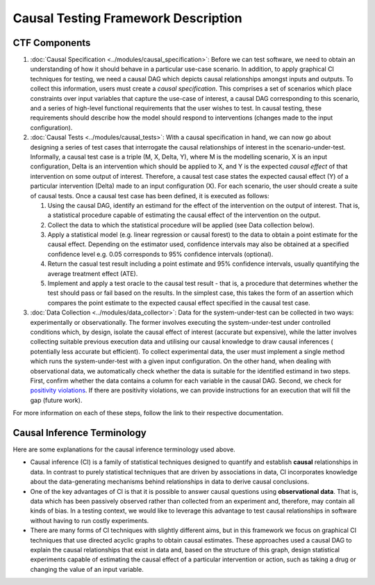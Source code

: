 Causal Testing Framework Description
=====================================

CTF Components
--------------

#.
   :doc:`Causal Specification <../modules/causal_specification>`\ : Before we can test software, we need to obtain an
   understanding of how it should behave in a particular use-case scenario. In addition, to apply graphical CI
   techniques for testing, we need a causal DAG which depicts causal relationships amongst inputs and outputs. To
   collect this information, users must create a *causal specification*. This comprises a set of scenarios which place
   constraints over input variables that capture the use-case of interest, a causal DAG corresponding to this scenario,
   and a series of high-level functional requirements that the user wishes to test. In causal testing, these
   requirements should describe how the model should respond to interventions (changes made to the input configuration).

#.
   :doc:`Causal Tests <../modules/causal_tests>`\ : With a causal specification in hand, we can now go about designing
   a series of test cases that interrogate the causal relationships of interest in the scenario-under-test. Informally,
   a causal test case is a triple (M, X, Delta, Y), where M is the modelling scenario, X is an input configuration,
   Delta is an intervention which should be applied to X, and Y is the expected *causal effect* of that intervention on
   some output of interest. Therefore, a causal test case states the expected causal effect (Y) of a particular
   intervention (Delta) made to an input configuration (X). For each scenario, the user should create a suite of causal
   tests. Once a causal test case has been defined, it is executed as follows:


   #. Using the causal DAG, identify an estimand for the effect of the intervention on the output of interest. That is,
      a statistical procedure capable of estimating the causal effect of the intervention on the output.
   #. Collect the data to which the statistical procedure will be applied (see Data collection below).
   #. Apply a statistical model (e.g. linear regression or causal forest) to the data to obtain a point estimate for
      the causal effect. Depending on the estimator used, confidence intervals may also be obtained at a specified
      confidence level e.g. 0.05 corresponds to 95% confidence intervals (optional).
   #. Return the casual test result including a point estimate and 95% confidence intervals, usually quantifying the
      average treatment effect (ATE).
   #. Implement and apply a test oracle to the causal test result - that is, a procedure that determines whether the
      test should pass or fail based on the results. In the simplest case, this takes the form of an assertion which
      compares the point estimate to the expected causal effect specified in the causal test case.

#.
   :doc:`Data Collection <../modules/data_collector>`\ : Data for the system-under-test can be collected in two
   ways: experimentally or observationally. The former involves executing the system-under-test under controlled
   conditions which, by design, isolate the causal effect of interest (accurate but expensive), while the latter
   involves collecting suitable previous execution data and utilising our causal knowledge to draw causal inferences (
   potentially less accurate but efficient). To collect experimental data, the user must implement a single method which
   runs the system-under-test with a given input configuration. On the other hand, when dealing with observational data,
   we automatically check whether the data is suitable for the identified estimand in two steps. First, confirm whether
   the data contains a column for each variable in the causal DAG. Second, we check
   for `positivity violations <https://www.youtube.com/watch?v=4xc8VkrF98w>`_. If there are positivity violations, we can
   provide instructions for an execution that will fill the gap (future work).

For more information on each of these steps, follow the link to their respective documentation.

Causal Inference Terminology
----------------------------

Here are some explanations for the causal inference terminology used above.


* Causal inference (CI) is a family of statistical techniques designed to quantify and establish **causal**
  relationships in data. In contrast to purely statistical techniques that are driven by associations in data, CI
  incorporates knowledge about the data-generating mechanisms behind relationships in data to derive causal conclusions.
* One of the key advantages of CI is that it is possible to answer causal questions using **observational data**. That
  is, data which has been passively observed rather than collected from an experiment and, therefore, may contain all
  kinds of bias. In a testing context, we would like to leverage this advantage to test causal relationships in software
  without having to run costly experiments.
* There are many forms of CI techniques with slightly different aims, but in this framework we focus on graphical CI
  techniques that use directed acyclic graphs to obtain causal estimates. These approaches used a causal DAG to explain
  the causal relationships that exist in data and, based on the structure of this graph, design statistical experiments
  capable of estimating the causal effect of a particular intervention or action, such as taking a drug or changing the
  value of an input variable.
